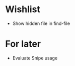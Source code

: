 #+STARTUP: indent nofold

* Wishlist
- Show hidden file in find-file

* For later
- Evaluate Snipe usage
